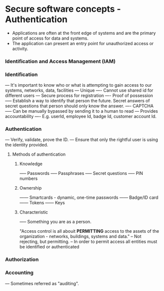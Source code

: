 * Secure software concepts - Authentication

- Applications are often at the front edge of systems and are the primary point of access for data and systems.
- The application can present an entry point for unauthorized access or activity.

*** Identification and Access Management (IAM)

*** Identification
--- It's important to know who or what is attempting to gain access to our systems, networks, data, facilities
--- Unique
---- Cannot use shared id for different users
--- Secure process for registration
---- Proof of possession
----- Establish a way to identify that person the future. Secret answers of secret questions that person should only know the answer.
---- CAPTCHA
----- Can be manually bypassed by sending it to a human to read
--- Provides accountability
---- E.g. userId, employee Id, badge Id, customer account Id.

*** Authentication

--- Verify, validate, prove the ID.
--- Ensure that only the rightful user is using the identity provided.

**** Methods of authentication
***** Knowledge
----- Passwords
----- Passphrases
----- Secret questions
----- PIN numbers

***** Ownership
------ Smartcards - dynamic, one-time passwords
------ Badge/ID card
------ Tokens
------ Keys

***** Characteristic
----- Something you are as a person.

"Access control is all abouit *PERMITTING* access to the assets of the organization - networks, buildings, systems and data."
-- Not rejecting, but permitting.
-- In order to permit access all entities must be identified or authenticated

*** Authorization

*** Accounting
--- Sometimes referred as "auditing".


